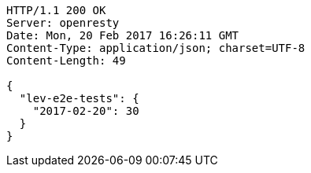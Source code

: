 [source,http,options="nowrap"]
----
HTTP/1.1 200 OK
Server: openresty
Date: Mon, 20 Feb 2017 16:26:11 GMT
Content-Type: application/json; charset=UTF-8
Content-Length: 49

{
  "lev-e2e-tests": {
    "2017-02-20": 30
  }
}
----